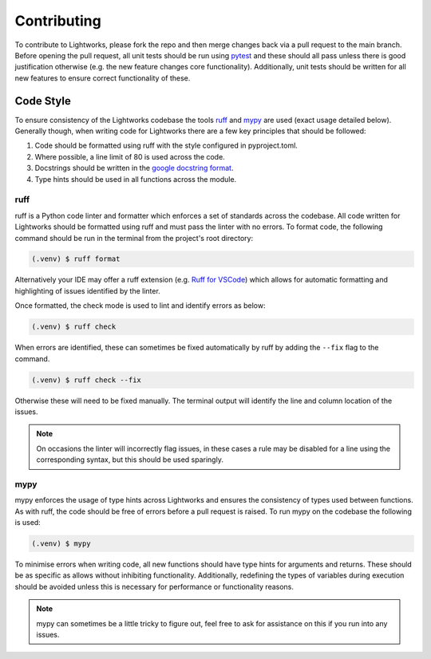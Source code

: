 Contributing
============

To contribute to Lightworks, please fork the repo and then merge changes back via a pull request to the main branch. Before opening the pull request, all unit tests should be run using `pytest <https://pytest.org/>`_ and these should all pass unless there is good justification otherwise (e.g. the new feature changes core functionality). Additionally, unit tests should be written for all new features to ensure correct functionality of these.

Code Style
----------

To ensure consistency of the Lightworks codebase the tools `ruff <https://docs.astral.sh/ruff/>`_ and `mypy <https://mypy.readthedocs.io/en/stable/>`_ are used (exact usage detailed below). Generally though, when writing code for Lightworks there are a few key principles that should be followed:

#. Code should be formatted using ruff with the style configured in pyproject.toml.
#. Where possible, a line limit of 80 is used across the code.
#. Docstrings should be written in the `google docstring format <https://google.github.io/styleguide/pyguide.html#s3.8-comments-and-docstrings>`_.
#. Type hints should be used in all functions across the module.

ruff
^^^^
ruff is a Python code linter and formatter which enforces a set of standards across the codebase. All code written for Lightworks should be formatted using ruff and must pass the linter with no errors. To format code, the following command should be run in the terminal from the project's root directory:

.. code-block:: console

   (.venv) $ ruff format

Alternatively your IDE may offer a ruff extension (e.g. `Ruff for VSCode <https://marketplace.visualstudio.com/items?itemName=charliermarsh.ruff>`_) which allows for automatic formatting and highlighting of issues identified by the linter.  

Once formatted, the check mode is used to lint and identify errors as below:

.. code-block:: console

   (.venv) $ ruff check

When errors are identified, these can sometimes be fixed automatically by ruff by adding the ``--fix`` flag to the command.

.. code-block:: console

   (.venv) $ ruff check --fix

Otherwise these will need to be fixed manually. The terminal output will identify the line and column location of the issues. 

.. note::
   On occasions the linter will incorrectly flag issues, in these cases a rule may be disabled for a line using the corresponding syntax, but this should be used sparingly.

mypy
^^^^
mypy enforces the usage of type hints across Lightworks and ensures the consistency of types used between functions. As with ruff, the code should be free of errors before a pull request is raised. To run mypy on the codebase the following is used:

.. code-block:: console

   (.venv) $ mypy

To minimise errors when writing code, all new functions should have type hints for arguments and returns. These should be as specific as allows without inhibiting functionality. Additionally, redefining the types of variables during execution should be avoided unless this is necessary for performance or functionality reasons.

.. note::
   mypy can sometimes be a little tricky to figure out, feel free to ask for assistance on this if you run into any issues.